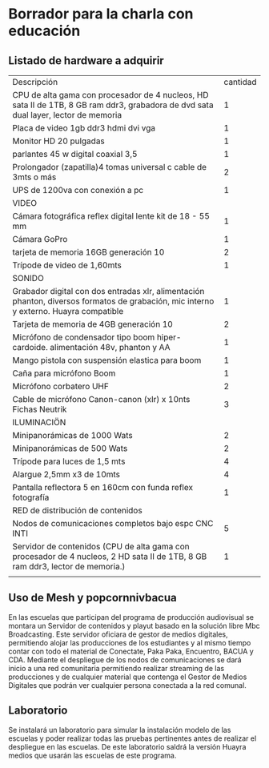* Borrador para la charla con educación
** Listado de hardware a adquirir
| Descripción                                                                                                                           | cantidad |
| CPU de alta gama con procesador de 4 nucleos, HD sata II de 1TB, 8 GB ram ddr3, grabadora de dvd sata dual layer, lector de memoria   |        1 |
| Placa de video 1gb ddr3 hdmi dvi vga                                                                                                  |        1 |
| Monitor HD 20 pulgadas                                                                                                                |        1 |
| parlantes 45 w digital coaxial 3,5                                                                                                    |        1 |
| Prolongador (zapatilla)4 tomas universal c cable de 3mts o más                                                                        |        2 |
| UPS de 1200va con conexión a pc                                                                                                       |        1 |
| VIDEO                                                                                                                                 |          |
| Cámara fotográfica reflex digital lente kit de 18 - 55 mm                                                                             |        1 |
| Cámara GoPro                                                                                                                          |        1 |
| tarjeta de memoria 16GB generación 10                                                                                                 |        2 |
| Trípode de video de 1,60mts                                                                                                           |        1 |
| SONIDO                                                                                                                                |          |
| Grabador digital con dos entradas xlr, alimentación phanton, diversos formatos de grabación, mic interno y externo. Huayra compatible |        1 |
| Tarjeta de memoria de 4GB generación 10                                                                                               |        2 |
| Micrófono de condensador tipo boom hiper-cardoide. alimentación 48v, phanton y AA                                                     |        1 |
| Mango pistola con suspensión elastica para boom                                                                                       |        1 |
| Caña para micrófono Boom                                                                                                              |        1 |
| Micrófono corbatero UHF                                                                                                               |        2 |
| Cable de micrófono Canon-canon (xlr) x 10nts Fichas Neutrik                                                                           |        3 |
| ILUMINACIÖN                                                                                                                           |          |
| Minipanorámicas de 1000 Wats                                                                                                          |        2 |
| Minipanorámicas de 500 Wats                                                                                                           |        2 |
| Trípode para luces de 1,5 mts                                                                                                         |        4 |
| Alargue 2,5mm x3 de 10mts                                                                                                             |        4 |
| Pantalla reflectora 5 en 160cm con funda reflex fotografía                                                                            |        1 |
| RED de distribución de contenidos                                                                                                     |          |
| Nodos de comunicaciones completos bajo espc CNC INTI                                                                                  |        5 |
| Servidor de contenidos (CPU de alta gama con procesador de 4 nucleos, 2 HD sata II de 1TB, 8 GB ram ddr3, lector de memoria.)         |        1 |
|                                                                                                                                       |          |
** Uso de Mesh y popcornnivbacua
En las escuelas que participan del programa de producción audiovisual se
montara un Servidor de contenidos y playut basado en la solución libre Mbc
Broadcasting. Este servidor oficiara de gestor de medios digitales,
permitiendo alojar las producciones de los estudiantes y al mismo tiempo
contar con todo el material de Conectate, Paka Paka, Encuentro, BACUA y CDA.
Mediante el despliegue de los nodos de comunicaciones se dará inicio a una
red comunitaria permitiendo realizar streaming de las producciones y de
cualquier material que contenga el Gestor de Medios Digitales que podrán ver
cualquier persona conectada a la red comunal.
**  Laboratorio
Se instalará un laboratorio para simular la instalación modelo de las
escuelas y poder realizar todas las pruebas pertinentes antes de realizar el
despliegue en las escuelas. De este laboratorio saldrá la versión Huayra
medios que usarán las escuelas de este programa.

